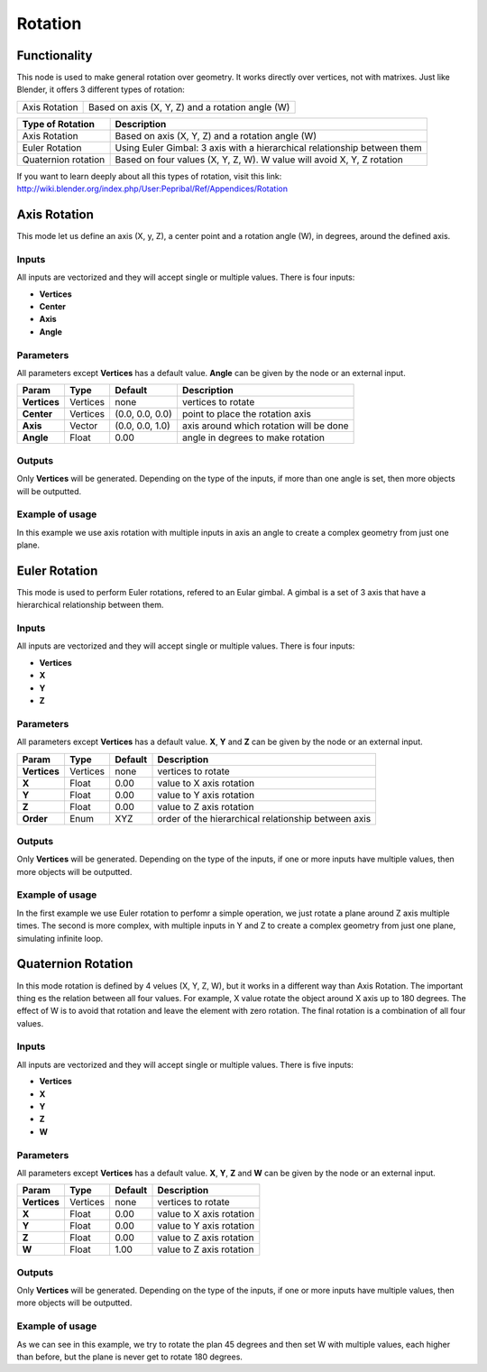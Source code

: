 Rotation
========

Functionality
-------------

This node is used to make general rotation over geometry. It works directly over vertices, not with matrixes. Just like Blender, it offers 3 different types of rotation:

=============  =================================================
Axis Rotation   Based on axis (X, Y, Z) and a rotation angle (W)
=============  =================================================

======================= ===========================================================================
Type of Rotation         Description
======================= ===========================================================================
Axis Rotation            Based on axis (X, Y, Z) and a rotation angle (W)
Euler Rotation           Using Euler Gimbal: 3 axis with a hierarchical relationship between them
Quaternion rotation      Based on four values (X, Y, Z, W). W value will avoid X, Y, Z rotation 
======================= ===========================================================================

If you want to learn deeply about all this types of rotation, visit this link: http://wiki.blender.org/index.php/User:Pepribal/Ref/Appendices/Rotation


Axis Rotation
-------------

This mode let us define an axis (X, y, Z), a center point and a rotation angle (W), in degrees, around the defined axis.

Inputs
^^^^^^

All inputs are vectorized and they will accept single or multiple values.
There is four inputs:

- **Vertices**
- **Center**
- **Axis**
- **Angle**

Parameters
^^^^^^^^^^

All parameters except **Vertices** has a default value. **Angle** can be given by the node or an external input.


+----------------+---------------+-----------------+----------------------------------------------------+
| Param          | Type          | Default         | Description                                        |  
+================+===============+=================+====================================================+
| **Vertices**   | Vertices      | none            | vertices to rotate                                 | 
+----------------+---------------+-----------------+----------------------------------------------------+
| **Center**     | Vertices      | (0.0, 0.0, 0.0) | point to place the rotation axis                   |
+----------------+---------------+-----------------+----------------------------------------------------+
| **Axis**       | Vector        | (0.0, 0.0, 1.0) | axis around which rotation will be done            |
+----------------+---------------+-----------------+----------------------------------------------------+
| **Angle**      | Float         | 0.00            | angle in degrees to make rotation                  |
+----------------+---------------+-----------------+----------------------------------------------------+

Outputs
^^^^^^^

Only **Vertices** will be generated. Depending on the type of the inputs, if more than one angle is set, then more objects will be outputted.

Example of usage
^^^^^^^^^^^^^^^^

.. image:: https://cloud.githubusercontent.com/assets/5990821/4216976/adb4043a-38e1-11e4-8ff1-0ae83cbd9ccf.png
  :alt: AxisRotationDemo1.PNG

In this example we use axis rotation with multiple inputs in axis an angle to create a complex geometry from just one plane.


Euler Rotation
--------------

This mode is used to perform Euler rotations, refered to an Eular gimbal. A gimbal is a set of 3 axis that have a hierarchical relationship between them.

Inputs
^^^^^^

All inputs are vectorized and they will accept single or multiple values.
There is four inputs:

- **Vertices**
- **X**
- **Y**
- **Z**

Parameters
^^^^^^^^^^

All parameters except **Vertices** has a default value. **X**, **Y** and **Z** can be given by the node or an external input.


+----------------+---------------+-----------------+-----------------------------------------------------+
| Param          | Type          | Default         | Description                                         |  
+================+===============+=================+=====================================================+
| **Vertices**   | Vertices      | none            | vertices to rotate                                  | 
+----------------+---------------+-----------------+-----------------------------------------------------+
| **X**          | Float         | 0.00            | value to X axis rotation                            |
+----------------+---------------+-----------------+-----------------------------------------------------+
| **Y**          | Float         | 0.00            | value to Y axis rotation                            |
+----------------+---------------+-----------------+-----------------------------------------------------+
| **Z**          | Float         | 0.00            | value to Z axis rotation                            |
+----------------+---------------+-----------------+-----------------------------------------------------+
| **Order**      | Enum          | XYZ             | order of the hierarchical relationship between axis |
+----------------+---------------+-----------------+-----------------------------------------------------+

Outputs
^^^^^^^

Only **Vertices** will be generated. Depending on the type of the inputs, if one or more inputs have multiple values, then more objects will be outputted.

Example of usage
^^^^^^^^^^^^^^^^

.. image:: https://cloud.githubusercontent.com/assets/5990821/4216977/adb5f682-38e1-11e4-88f9-decc6485b81f.png
  :alt: EulerRotationDemo1.PNG
.. image:: https://cloud.githubusercontent.com/assets/5990821/4216975/adb3a990-38e1-11e4-8e3b-1584f37573e3.png
  :alt: EulerRotationDemo2.PNG

In the first example we use Euler rotation to perfomr a simple operation, we just rotate a plane around Z axis multiple times.
The second is more complex, with multiple inputs in Y and Z to create a complex geometry from just one plane, simulating infinite loop.


Quaternion Rotation
-------------------

In this mode rotation is defined by 4 velues (X, Y, Z, W), but it works in a different way than Axis Rotation. The important thing es the relation between all four values. For example, X value rotate the object around X axis up to 180 degrees. The effect of W is to avoid that rotation and leave the element with zero rotation.
The final rotation is a combination of all four values.

Inputs
^^^^^^

All inputs are vectorized and they will accept single or multiple values.
There is five inputs:

- **Vertices**
- **X**
- **Y**
- **Z**
- **W**

Parameters
^^^^^^^^^^

All parameters except **Vertices** has a default value. **X**, **Y**, **Z** and **W** can be given by the node or an external input.


+----------------+---------------+-----------------+-----------------------------------------------------+
| Param          | Type          | Default         | Description                                         |  
+================+===============+=================+=====================================================+
| **Vertices**   | Vertices      | none            | vertices to rotate                                  | 
+----------------+---------------+-----------------+-----------------------------------------------------+
| **X**          | Float         | 0.00            | value to X axis rotation                            |
+----------------+---------------+-----------------+-----------------------------------------------------+
| **Y**          | Float         | 0.00            | value to Y axis rotation                            |
+----------------+---------------+-----------------+-----------------------------------------------------+
| **Z**          | Float         | 0.00            | value to Z axis rotation                            |
+----------------+---------------+-----------------+-----------------------------------------------------+
| **W**          | Float         | 1.00            | value to Z axis rotation                            |
+----------------+---------------+-----------------+-----------------------------------------------------+

Outputs
^^^^^^^

Only **Vertices** will be generated. Depending on the type of the inputs, if one or more inputs have multiple values, then more objects will be outputted.

Example of usage
^^^^^^^^^^^^^^^^

.. image:: https://cloud.githubusercontent.com/assets/5990821/4216974/adab7018-38e1-11e4-9c43-78a2fdff2fe1.png
  :alt: QuatRotationDemo1.PNG

As we can see in this example, we try to rotate the plan 45 degrees and then set W with multiple values, each higher than before, but the plane is never get to rotate 180 degrees.